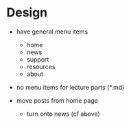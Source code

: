 * Design

- have general menu items
  - home
  - news
  - support
  - resources
  - about

- no menu items for lecture parts (*.md)

- move posts from home page
  - turn onto news (cf above)
